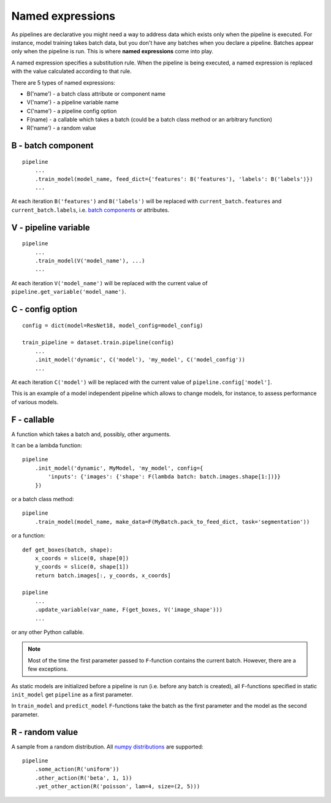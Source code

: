 =================
Named expressions
=================
As pipelines are declarative you might need a way to address data which exists only when the pipeline is executed.
For instance, model training takes batch data, but you don't have any batches when you declare a pipeline.
Batches appear only when the pipeline is run. This is where **named expressions** come into play.

A named expression specifies a substitution rule. When the pipeline is being executed,
a named expression is replaced with the value calculated according to that rule.

There are 5 types of named expressions:

* B('name') - a batch class attribute or component name
* V('name') - a pipeline variable name
* C('name') - a pipeline config option
* F(name) - a callable which takes a batch (could be a batch class method or an arbitrary function)
* R('name') - a random value


B - batch component
===================
::

    pipeline
        ...
        .train_model(model_name, feed_dict={'features': B('features'), 'labels': B('labels')})
        ...

At each iteration ``B('features')`` and ``B('labels')`` will be replaced with ``current_batch.features``
and ``current_batch.labels``, i.e. `batch components <components>`_ or attributes.


V - pipeline variable
=====================
::

    pipeline
        ...
        .train_model(V('model_name'), ...)
        ...

At each iteration ``V('model_name')`` will be replaced with the current value of ``pipeline.get_variable('model_name')``.


C - config option
=================
::

    config = dict(model=ResNet18, model_config=model_config)

    train_pipeline = dataset.train.pipeline(config)
        ...
        .init_model('dynamic', C('model'), 'my_model', C('model_config'))
        ...

At each iteration ``C('model')`` will be replaced with the current value of ``pipeline.config['model']``.

This is an example of a model independent pipeline which allows to change models, for instance,
to assess performance of various models.


F - callable
============
A function which takes a batch and, possibly, other arguments.

It can be a lambda function::

    pipeline
        .init_model('dynamic', MyModel, 'my_model', config={
            'inputs': {'images': {'shape': F(lambda batch: batch.images.shape[1:])}}
        })

or a batch class method::

    pipeline
        .train_model(model_name, make_data=F(MyBatch.pack_to_feed_dict, task='segmentation'))

or a function::

    def get_boxes(batch, shape):
        x_coords = slice(0, shape[0])
        y_coords = slice(0, shape[1])
        return batch.images[:, y_coords, x_coords]

    pipeline
        ...
        .update_variable(var_name, F(get_boxes, V('image_shape')))
        ...

or any other Python callable.


.. note:: Most of the time the first parameter passed to ``F``-function contains the current batch.
   However, there are a few exceptions.

As static models are initialized before a pipeline is run (i.e. before any batch is created),
all ``F``-functions specified in static ``init_model`` get ``pipeline`` as a first parameter.

In ``train_model`` and ``predict_model`` ``F``-functions take the batch as the first parameter and the model
as the second parameter.


R - random value
================
A sample from a random distribution. All `numpy distributions <https://docs.scipy.org/doc/numpy/reference/routines.random.html>`_ are supported::

    pipeline
        .some_action(R('uniform'))
        .other_action(R('beta', 1, 1))
        .yet_other_action(R('poisson', lam=4, size=(2, 5)))

